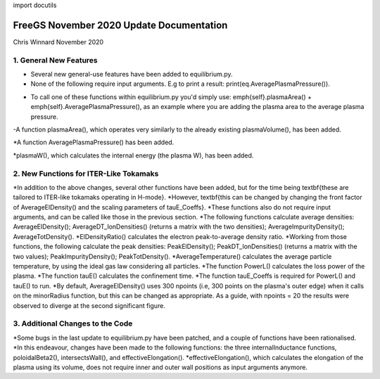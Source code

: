 import docutils

=========================================
FreeGS November 2020 Update Documentation
=========================================

Chris Winnard
November 2020

1. General New Features
=======================
* Several new general-use features have been added to equilibrium.py.

* None of the following require input arguments. E.g to print a result: print(eq.AveragePlasmaPressure()).

- To call one of these functions within equilibrium.py you'd simply use: \emph{self}.plasmaArea() + \emph{self}.AveragePlasmaPressure(), as an example where you are adding the plasma area to the average plasma pressure.

-A function plasmaArea(), which operates very similarly to the already existing plasmaVolume(), has been added.

*A function AveragePlasmaPressure() has been added.

*plasmaW(), which calculates the internal energy (the plasma W), has been added.

2. New Functions for ITER-Like Tokamaks
=======================================  
*In addition to the above changes, several other functions have been added, but for the time being \textbf{these are tailored to ITER-like tokamaks operating in H-mode}.
*However, \textbf{this can be changed by changing the front factor of AverageElDensity() and the scaling parameters of tauE\_Coeffs}.
*These functions also do not require input arguments, and can be called like those in the previous section.
*The following functions calculate average densities: AverageElDensity(); AverageDT\_IonDensities() (returns a matrix with the two densities); AverageImpurityDensity(); AverageTotDensity().
*ElDensityRatio() calculates the electron peak-to-average density ratio.
*Working from those functions, the following calculate the peak densities: PeakElDensity(); PeakDT\_IonDensities() (returns a matrix with the two values); PeakImpurityDensity(); PeakTotDensity().
*AverageTemperature() calculates the average particle temperature, by using the ideal gas law considering all particles.
*The function PowerL() calculates the loss power of the plasma.
*The function tauE() calculates the confinement time.
*The function tauE\_Coeffs is required for PowerL() and tauE() to run.
*By default, AverageElDensity() uses 300 npoints (i.e, 300 points on the plasma's outer edge) when it calls on the minorRadius function, but this can be changed as appropriate. As a guide, with npoints = 20 the results were observed to diverge at the second significant figure.

3. Additional Changes to the Code
=================================
*Some bugs in the last update to equilibrium.py have been patched, and a couple of functions have been rationalised.
*In this endeavour, changes have been made to the following functions: the three internalInductance functions, poloidalBeta2(), intersectsWall(), and effectiveElongation().
*effectiveElongation(), which calculates the elongation of the plasma using its volume, does not require inner and outer wall positions as input arguments anymore.